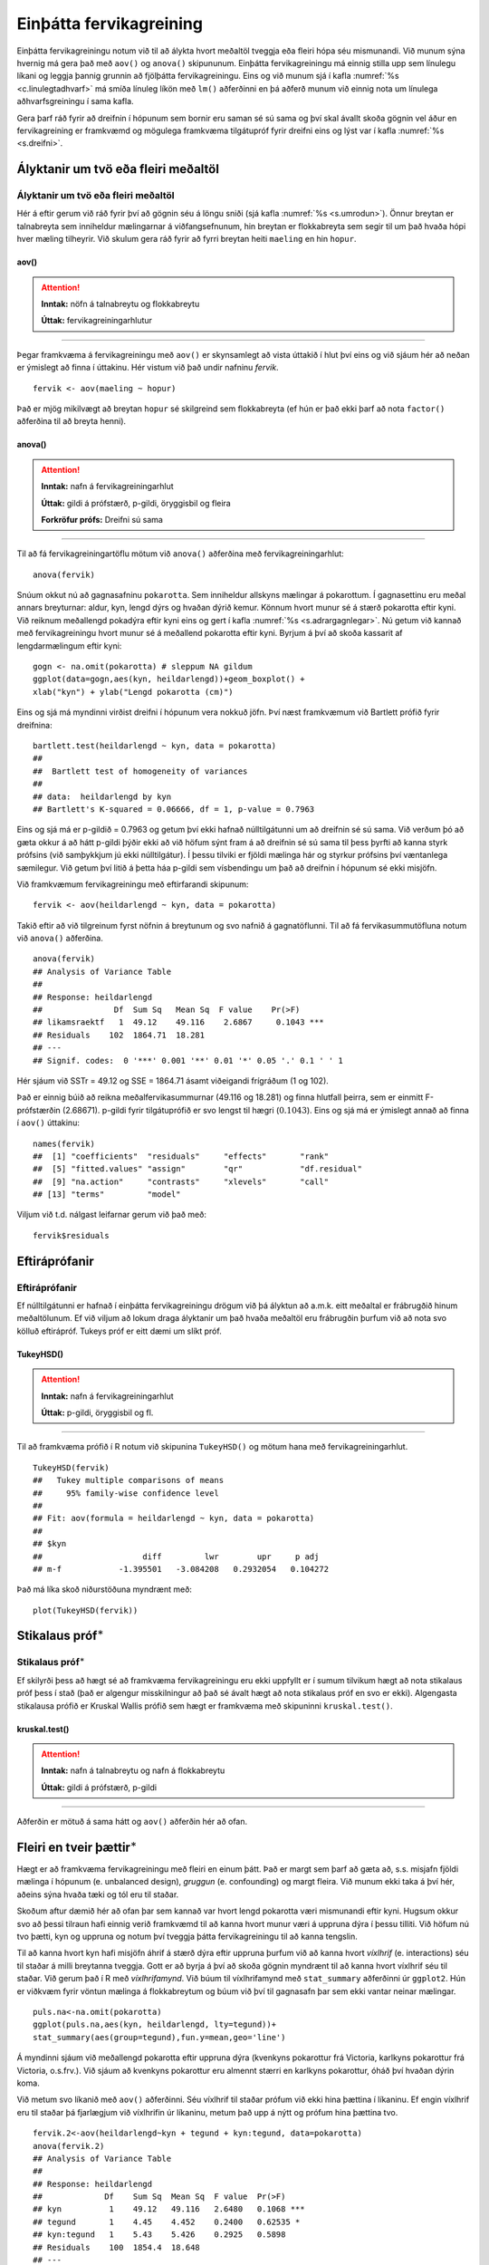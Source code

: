 .. _c.fervikagreining:

Einþátta fervikagreining
========================

Einþátta fervikagreiningu notum við til að álykta hvort meðaltöl tveggja
eða fleiri hópa séu mismunandi. Við munum sýna hvernig má gera það með
``aov()`` og ``anova()`` skipununum. Einþátta fervikagreiningu má einnig
stilla upp sem línulegu líkani og leggja þannig grunnin að fjölþátta
fervikagreiningu. Eins og við munum sjá í kafla :numref:`%s <c.linulegtadhvarf>`
má smíða línuleg líkön með ``lm()`` aðferðinni en þá aðferð munum við
einnig nota um línulega aðhvarfsgreiningu í sama kafla.

Gera þarf ráð fyrir að dreifnin í hópunum sem bornir eru saman sé sú
sama og því skal ávallt skoða gögnin vel áður en fervikagreining er
framkvæmd og mögulega framkvæma tilgátupróf fyrir dreifni eins og lýst
var í kafla :numref:`%s <s.dreifni>`.

Ályktanir um tvö eða fleiri meðaltöl
------------------------------------

Ályktanir um tvö eða fleiri meðaltöl
~~~~~~~~~~~~~~~~~~~~~~~~~~~~~~~~~~~~

Hér á eftir gerum við ráð fyrir því að gögnin séu á löngu sniði (sjá
kafla :numref:`%s <s.umrodun>`). Önnur breytan er talnabreyta sem inniheldur
mælingarnar á viðfangsefnunum, hin breytan er flokkabreyta sem segir til
um það hvaða hópi hver mæling tilheyrir. Við skulum gera ráð fyrir að
fyrri breytan heiti ``maeling`` en hin ``hopur``.

aov()
^^^^^

.. attention::

    **Inntak:** nöfn á talnabreytu og flokkabreytu
    
    **Úttak:** fervikagreiningarhlutur


--------------

Þegar framkvæma á fervikagreiningu með ``aov()`` er skynsamlegt að vista
úttakið í hlut því eins og við sjáum hér að neðan er ýmislegt að finna í
úttakinu. Hér vistum við það undir nafninu *fervik*.

::

   fervik <- aov(maeling ~ hopur)

Það er mjög mikilvægt að breytan ``hopur`` sé skilgreind sem
flokkabreyta (ef hún er það ekki þarf að nota ``factor()`` aðferðina til
að breyta henni).

anova()
^^^^^^^

.. attention::

    **Inntak:** nafn á fervikagreiningarhlut
    
    **Úttak:** gildi á prófstærð, p-gildi, öryggisbil og fleira

    **Forkröfur prófs:** Dreifni sú sama


--------------

Til að fá fervikagreiningartöflu mötum við ``anova()`` aðferðina með
fervikagreiningarhlut:

::

   anova(fervik)

Snúum okkut nú að gagnasafninu ``pokarotta``. Sem inniheldur allskyns mælingar á pokarottum.
Í gagnasettinu eru meðal annars breyturnar: aldur, kyn, lengd dýrs og hvaðan dýrið kemur.
Könnum hvort munur sé á stærð pokarotta eftir kyni. Við reiknum meðallengd pokadýra
eftir kyni eins og gert í kafla :numref:`%s <s.adrargagnlegar>`. Nú getum við kannað með 
fervikagreiningu hvort munur sé á meðallend pokarotta eftir kyni. Byrjum á því að skoða 
kassarit af lengdarmælingum eftir kyni: 

::

   gogn <- na.omit(pokarotta) # sleppum NA gildum
   ggplot(data=gogn,aes(kyn, heildarlengd))+geom_boxplot() +
   xlab("kyn") + ylab("Lengd pokarotta (cm)")

.. figure:: myndir/mynd9_1.svg
   :align: center

Eins og sjá má myndinni virðist dreifni í hópunum vera nokkuð jöfn.
Því næst framkvæmum við Bartlett prófið fyrir dreifnina:

::

   bartlett.test(heildarlengd ~ kyn, data = pokarotta)
   ##
   ##  Bartlett test of homogeneity of variances
   ##
   ## data:  heildarlengd by kyn
   ## Bartlett's K-squared = 0.06666, df = 1, p-value = 0.7963

Eins og sjá má er p-gildið = 0.7963 og getum því ekki hafnað
núlltilgátunni um að dreifnin sé sú sama. Við verðum þó að gæta okkur á
að hátt p-gildi þýðir ekki að við höfum sýnt fram á að dreifnin sé sú
sama til þess þyrfti að kanna styrk prófsins (við samþykkjum jú ekki
núlltilgátur). Í þessu tilviki er fjöldi mælinga hár og styrkur prófsins
því væntanlega sæmilegur. Við getum því litið á þetta háa p-gildi sem
vísbendingu um það að dreifnin í hópunum sé ekki misjöfn.

Við framkvæmum fervikagreiningu með eftirfarandi skipunum:

::

   fervik <- aov(heildarlengd ~ kyn, data = pokarotta)

Takið eftir að við tilgreinum fyrst nöfnin á breytunum og svo nafnið á
gagnatöflunni. Til að fá fervikasummutöfluna notum við ``anova()``
aðferðina.

::

   anova(fervik)
   ## Analysis of Variance Table
   ##
   ## Response: heildarlengd
   ##               Df  Sum Sq   Mean Sq  F value    Pr(>F)
   ## likamsraektf   1  49.12    49.116    2.6867     0.1043 ***
   ## Residuals    102  1864.71  18.281
   ## ---
   ## Signif. codes:  0 '***' 0.001 '**' 0.01 '*' 0.05 '.' 0.1 ' ' 1

Hér sjáum við SSTr = 49.12 og SSE = 1864.71 ásamt viðeigandi frígráðum (1
og 102).

Það er einnig búið að reikna meðalfervikasummurnar (49.116 og 18.281) og
finna hlutfall þeirra, sem er einmitt F-prófstærðin (2.68671). p-gildi
fyrir tilgátuprófið er svo lengst til hægri
(:math:`0.1043`). Eins og sjá má er ýmislegt annað að finna
í ``aov()`` úttakinu:

::

   names(fervik)
   ##  [1] "coefficients"  "residuals"     "effects"       "rank"
   ##  [5] "fitted.values" "assign"        "qr"            "df.residual"
   ##  [9] "na.action"     "contrasts"     "xlevels"       "call"
   ## [13] "terms"         "model"

Viljum við t.d. nálgast leifarnar gerum við það með:

::

   fervik$residuals

Eftiráprófanir
--------------

Eftiráprófanir
~~~~~~~~~~~~~~

Ef núlltilgátunni er hafnað í einþátta fervikagreiningu drögum við þá
ályktun að a.m.k. eitt meðaltal er frábrugðið hinum meðaltölunum. Ef við
viljum að lokum draga ályktanir um það hvaða meðaltöl eru frábrugðin
þurfum við að nota svo kölluð eftirápróf. Tukeys próf er eitt dæmi um
slíkt próf.

TukeyHSD()
^^^^^^^^^^

.. attention::

    **Inntak:** nafn á fervikagreiningarhlut
    
    **Úttak:** p-gildi, öryggisbil og fl.


--------------

Til að framkvæma prófið í R notum við skipunina ``TukeyHSD()`` og mötum
hana með fervikagreiningarhlut.

::

   TukeyHSD(fervik)
   ##   Tukey multiple comparisons of means
   ##     95% family-wise confidence level
   ##
   ## Fit: aov(formula = heildarlengd ~ kyn, data = pokarotta)
   ##
   ## $kyn
   ##                     diff         lwr        upr     p adj
   ## m-f            -1.395501   -3.084208   0.2932054   0.104272

Það má líka skoð niðurstöðuna myndrænt með:

::

   plot(TukeyHSD(fervik))

.. figure:: myndir/mynd9_2.svg

Stikalaus próf\ :math:`^\ast`
-----------------------------

Stikalaus próf\ :math:`^\ast`
~~~~~~~~~~~~~~~~~~~~~~~~~~~~~

Ef skilyrði þess að hægt sé að framkvæma fervikagreiningu eru ekki
uppfyllt er í sumum tilvikum hægt að nota stikalaus próf þess í stað
(það er algengur misskilningur að það sé ávalt hægt að nota stikalaus
próf en svo er ekki). Algengasta stikalausa prófið er Kruskal Wallis
prófið sem hægt er framkvæma með skipuninni ``kruskal.test()``.

kruskal.test()
^^^^^^^^^^^^^^

.. attention::

    **Inntak:** nafn á talnabreytu og nafn á flokkabreytu
    
    **Úttak:** gildi á prófstærð, p-gildi


--------------

Aðferðin er mötuð á sama hátt og ``aov()`` aðferðin hér að ofan.

.. _s.aovfleiribreytur:

Fleiri en tveir þættir\ :math:`^\ast`
-------------------------------------

Hægt er að framkvæma fervikagreiningu með fleiri en einum þátt. Það er
margt sem þarf að gæta að, s.s. misjafn fjöldi mælinga í hópunum
(e. unbalanced design), *gruggun* (e. confounding) og margt fleira. Við
munum ekki taka á því hér, aðeins sýna hvaða tæki og tól eru til staðar.

Skoðum aftur dæmið hér að ofan þar sem kannað var hvort lengd pokarotta 
væri mismunandi eftir kyni. Hugsum okkur svo að þessi tilraun hafi einnig
verið framkvæmd til að kanna hvort munur væri á uppruna dýra í þessu 
tilliti. Við höfum nú tvo þætti, kyn og uppruna og notum því tveggja 
þátta fervikagreiningu til að kanna tengslin.

Til að kanna hvort kyn hafi misjöfn áhrif á stærð dýra eftir uppruna 
þurfum við að kanna hvort *víxlhrif* (e. interactions) séu til staðar á 
milli breytanna tveggja. Gott er að byrja á því að skoða gögnin myndrænt
til að kanna hvort víxlhrif séu til staðar. Við gerum það í R með
*víxlhrifamynd*. Við búum til víxlhrifamynd með ``stat_summary``
aðferðinni úr ``ggplot2``. Hún er viðkvæm fyrir vöntun mælinga á
flokkabreytum og búum við því til gagnasafn þar sem ekki vantar neinar
mælingar.

::

   puls.na<-na.omit(pokarotta)
   ggplot(puls.na,aes(kyn, heildarlengd, lty=tegund))+
   stat_summary(aes(group=tegund),fun.y=mean,geo='line')

.. figure:: myndir/popmynd.svg
   :align: center

Á myndinni sjáum við meðallengd pokarotta eftir uppruna dýra (kvenkyns 
pokarottur frá Victoria, karlkyns pokarottur frá Victoria, o.s.frv.). 
Við sjáum að kvenkyns pokarottur eru almennt stærri en karlkyns pokarottur, 
óháð því hvaðan dýrin koma.

Við metum svo líkanið með ``aov()`` aðferðinni. Séu víxlhrif til staðar
prófum við ekki hina þættina í líkaninu. Ef engin víxlhrif eru til
staðar þá fjarlægjum við víxlhrifin úr líkaninu, metum það upp á nýtt og
prófum hina þættina tvo.

::

   fervik.2<-aov(heildarlengd~kyn + tegund + kyn:tegund, data=pokarotta)
   anova(fervik.2)
   ## Analysis of Variance Table
   ##
   ## Response: heildarlengd
   ##             Df    Sum Sq  Mean Sq  F value  Pr(>F)
   ## kyn          1    49.12   49.116   2.6480   0.1068 ***
   ## tegund       1    4.45    4.452    0.2400   0.62535 *
   ## kyn:tegund   1    5.43    5.426    0.2925   0.5898
   ## Residuals    100  1854.4  18.648  
   ## ---
   ## Signif. codes:  0 '***' 0.001 '**' 0.01 '*' 0.05 '.' 0.1 ' ' 1

Við notum svo ``anova()`` aðferðina til að fá fervikasummurnar, p-gildi
og prófstærð.

Úr úttakinu má lesa að p-gildið fyrir víxlhrifin er 0.5898 og höfum við
því ekki sýnt fram á að munur sé á áhrif stærð pokarottna eftir uppruna. Við
fjarlægjum því víxlhrifin úr líkaninu og metum það upp á nýtt.

::

   fervik.3<-aov(heildarlengd~kyn + tegund, data=pokarotta)
   anova(fervik.3)
   ## Analysis of Variance Table
   ##
   ## Response: heildarlengd
   ##               Df  Sum Sq   Mean Sq  F value    Pr(>F)
   ## kyn            1  49.12    49.116   2.6667     0.1056
   ## tegund         1  4.45     4.452    0.2417     0.6240 
   ## Residuals    101  1860.26  18.418
   ## ---
   ## Signif. codes:  0 '***' 0.001 '**' 0.01 '*' 0.05 '.' 0.1 ' ' 1

Takið eftir að ``anova()`` aðferðin skilar okkur fervikasummum af gerð I
(type I SS). ``drop1()`` skipunin skilar okkur fervikasummum af gerð III
(type III SS) og í ``car`` pakkanum má finna aðferðina ``Anova()`` en
með henni er hægt að fá fervikasummur af gerð II. Skoðum nú úttakið úr
``drop1()`` aðferðinni:

::

   drop1(fervik.3, test="F")
   ## Single term deletions
   ##
   ## Model:
   ## heildarlengd ~ kyn + tegund
   ##              Df  Sum of Sq   RSS     AIC      F value  Pr(>F)
   ## <none>                       1860.3  305.94
   ## kyn          1   41.725      1902.0  306.25   2.2654   0.1354 
   ## tegund       1   4.452       1864.7  304.19   0.2417   0.6340 
   ## ---
   ## Signif. codes:  0 '***' 0.001 '**' 0.01 '*' 0.05 '.' 0.1 ' ' 1

Sjá má á úttakinu að báðar breyturnar eru ekki marktækar. Hér höfum við því ekki 
sýnt fram á að marktækur munur sé á meðalstærð dýra eftir kyni eftir að búið 
er að leiðrétta fyrir breytunni ``pop``.

Eins og sagt var frá í upphafi þessa hluta er margt sem þarf að hafa í
huga þegar fjölþátta aðhvarfsgreining er framkvæmd. Hvernig á að velja
skýribreytur í líkaninu er stór þáttur og langt frá því að vera ein rétt
leið að því markmiði. Hér að ofan byrjuðum við með stærsta líkanið og
fjarlægðum svo eina breytu í einu (e. backward selection). Það má einnig
byrja með minnsta líkanið og bæta við einni breytu í einu (e. forward
selection) en hægt er að nota ``add1()`` aðferðina til þess. Að auki
eru til skref fyrir skref aðferðir (e. stepwise methods) en nota má fallið
``step()`` til þess.


Leiksvæði fyrir R kóða
----------------------

Hér fyrir neðan er hægt að skrifa R kóða og keyra hann. Notið þetta svæði til að prófa ykkur áfram með skipanir kaflans. Athugið að við höfum þegar sett inn skipun til að lesa inn ``puls`` gögnin sem eru notuð gegnum alla bókina.

.. datacamp::
    :lang: r

    # Gogn sott og sett i breytuna puls.
    puls <- read.table ("https://raw.githubusercontent.com/edbook/haskoli-islands/main/pulsAll.csv", header=TRUE, sep=";")

    # Setjid ykkar eigin koda her fyrir nedan:
    # Sem daemi, skipunin head(puls) skilar fyrstu nokkrar radirnar i gognunum
    # asamt dalkarheitum.
    head(puls)
